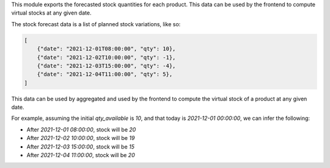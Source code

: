 This module exports the forecasted stock quantities for each product.
This data can be used by the frontend to compute virtual stocks at any given date.

The stock forecast data is a list of planned stock variations, like so:

.. code-block:: python

    [
        {"date": "2021-12-01T08:00:00", "qty": 10},
        {"date": "2021-12-02T10:00:00", "qty": -1},
        {"date": "2021-12-03T15:00:00", "qty": -4},
        {"date": "2021-12-04T11:00:00", "qty": 5},
    ]


This data can be used by aggregated and used by the frontend to compute the virtual
stock of a product at any given date.

For example, assuming the initial `qty_available` is `10`, and that today is
`2021-12-01 00:00:00`, we can infer the following:

* After `2021-12-01 08:00:00`, stock will be `20`
* After `2021-12-02 10:00:00`, stock will be `19`
* After `2021-12-03 15:00:00`, stock will be `15`
* After `2021-12-04 11:00:00`, stock will be `20`
